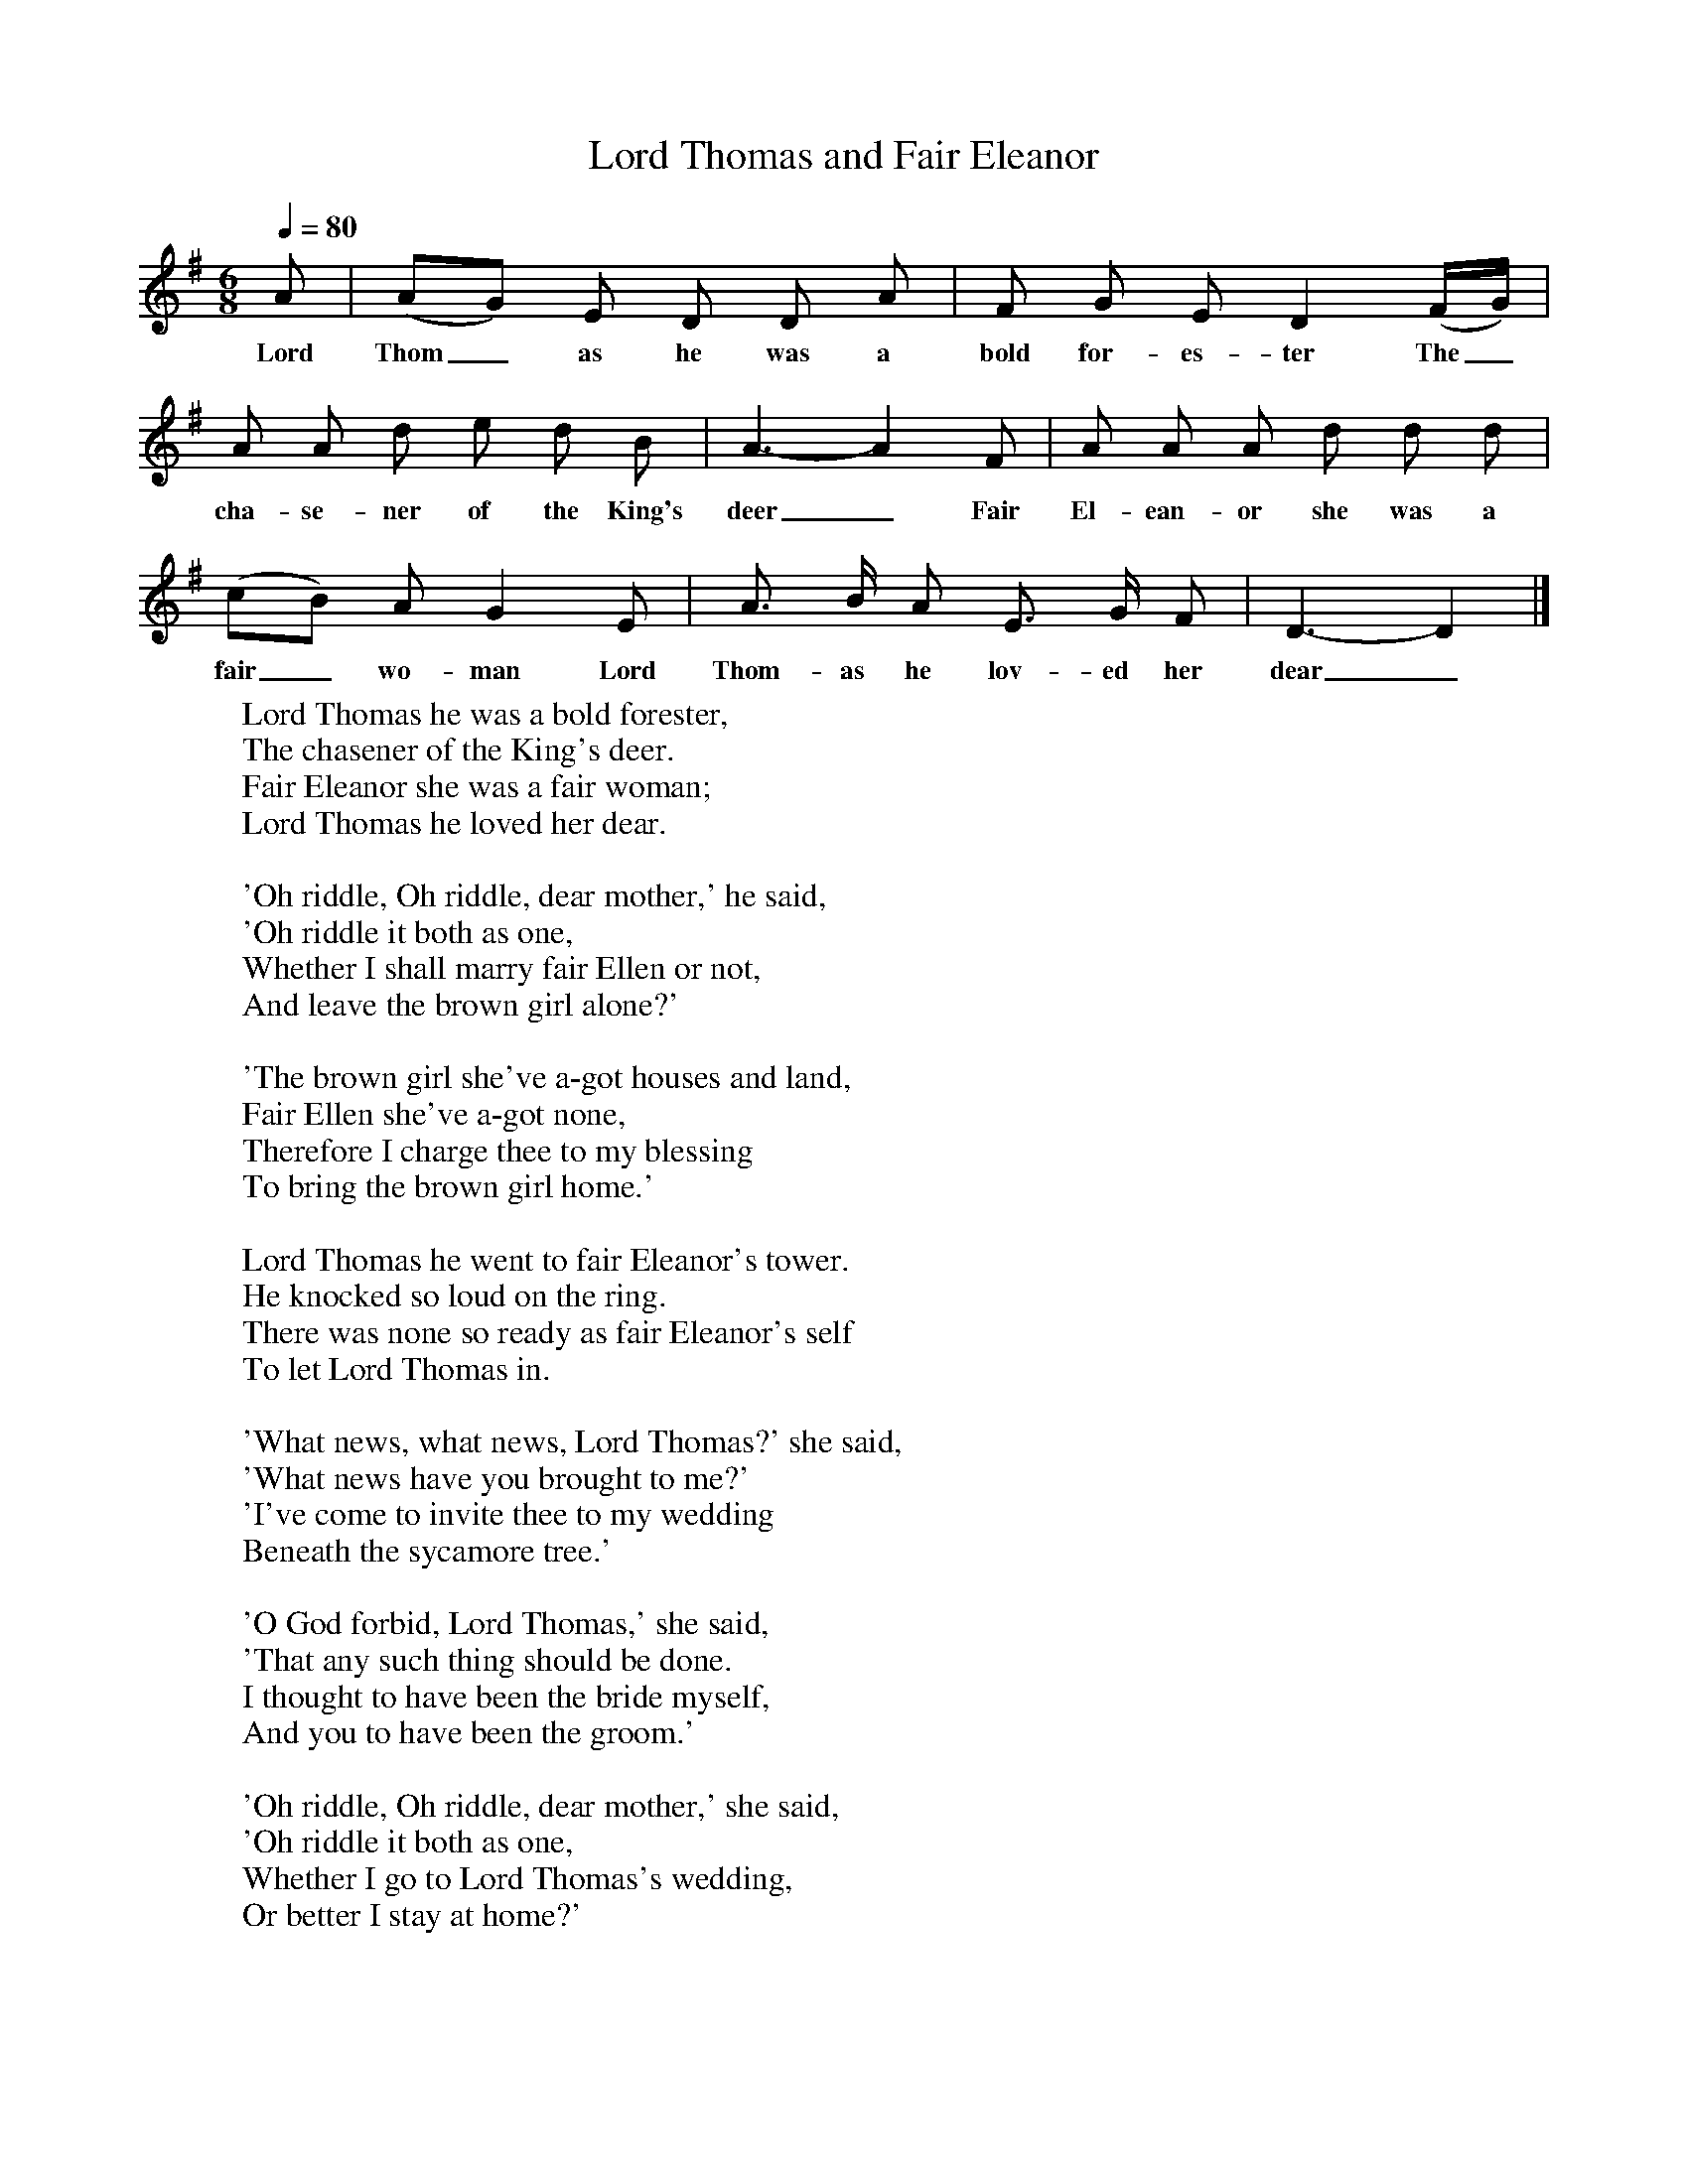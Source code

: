 X:1
T:Lord Thomas and Fair Eleanor
Q:1/4=80
B:Penguin Book of English Folk Songs
S:Mrs Pond, Shepton Beauchamps
Z: Cecil Sharp
M:6/8
L:1/8
K:Dmix
A|(AG) E D D A|F G E D2(F/2G/2)|
w:Lord Thom_as he was a bold for-es-ter The_
A A d e d B|A3-A2F|A A A d d d|
w:cha-se-ner of the King's deer_ Fair El-ean-or she was a
(cB) A G2E|A3/2 B/2 A E3/2 G/2 F|D3-D2|]
w:fair_ wo-man Lord Thom-as he lov-ed her dear_
W:Lord Thomas he was a bold forester,
W:The chasener of the King's deer.
W:Fair Eleanor she was a fair woman;
W:Lord Thomas he loved her dear.
W:
W:'Oh riddle, Oh riddle, dear mother,' he said,
W:'Oh riddle it both as one,
W:Whether I shall marry fair Ellen or not,
W:And leave the brown girl alone?'
W:
W:'The brown girl she've a-got houses and land,
W:Fair Ellen she've a-got none,
W:Therefore I charge thee to my blessing
W:To bring the brown girl home.'
W:
W:Lord Thomas he went to fair Eleanor's tower.
W:He knocked so loud on the ring.
W:There was none so ready as fair Eleanor's self
W:To let Lord Thomas in.
W:
W:'What news, what news, Lord Thomas?' she said,
W:'What news have you brought to me?'
W:'I've come to invite thee to my wedding
W:Beneath the sycamore tree.'
W:
W:'O God forbid, Lord Thomas,' she said,
W:'That any such thing should be done.
W:I thought to have been the bride myself,
W:And you to have been the groom.'
W:
W:'Oh riddle, Oh riddle, dear mother,' she said,
W:'Oh riddle it both as one,
W:Whether I go to Lord Thomas's wedding,
W:Or better I stay at home?'
W:
W:'There's a hundred of thy friends, dear child,
W:A hundred of thy foes,
W:Therefore I beg thee with all my blessing
W:To Lord Thomas's wedding don't go.'
W:
W:But she dressed herself in her best attire,
W:Her merry men all in green,
W:And every town that she went through,
W:They thought she was some queen.
W:
W:Lord Thomas he took her by the hand,
W:He led her through the hall,
W:And he sat her down in the noblest chair
W:Among the ladies all.
W:
W:'Is this your bride, Lord Thomas ?'she says.
W:'I'm sure she looks wonderful brown,
W:When you used to have the fairest young lady
W:That ever the sun shone on.'
W:
W:'Despise her not,' Lord Thomas he said,
W:'Despise her not unto me.
W:For more do I love your little finger
W:Than all her whole body.'
W:
W:This brown girl she had a little pen-knife
W:Which was both long and sharp.
W:And betwixt the long ribs and the short
W:She pricked fair Eleanor's heart.
W:
W:'Oh, what is the matter?' Lord Thomas he said.
W:'Oh, can you not very well see?
W:Can you not see my own heart's blood
W:Come trickling down my knee?'
W:
W:Lord Thomas's sword is hung by his side,
W:As he walked up and down the hall,
W:And he took off the brown girl's head from her shoulders,
W:And he flung it against the wall.
W:
W:He put the handle to the ground,
W:The sword into his heart.
W:No sooner did three lovers meet,
W:No sooner did they part.
W:
W:Lord Thornas was buried in the church,
W:Fair Eleanor in the choir,
W:And out of her bosom there grew a red rose,
W:And out of Lord Thomas a briar.
W:
W:And it grew till it reached the church steeple top.
W:Where it could grow no higher,
W:And there it entwined like a true lover's knot
W:For all true loves to admire.
